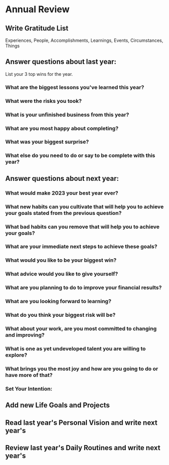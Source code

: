 * Annual Review
** Write Gratitude List

Experiences, People, Accomplishments, Learnings, Events, Circumstances, Things

** Answer questions about last year:

List your 3 top wins for the year.

*** What are the biggest lessons you've learned this year?
*** What were the risks you took?
*** What is your unfinished business from this year?
*** What are you most happy about completing?
*** What was your biggest surprise?
*** What else do you need to do or say to be complete with this year?

** Answer questions about next year:
*** What would make 2023 your best year ever?
*** What new habits can you cultivate that will help you to achieve your goals stated from the previous question?
*** What bad habits can you remove that will help you to achieve your goals?
*** What are your immediate next steps to achieve these goals?
*** What would you like to be your biggest win?
*** What advice would you like to give yourself?
*** What are you planning to do to improve your financial results?
*** What are you looking forward to learning?
*** What do you think your biggest risk will be?
*** What about your work, are you most committed to changing and improving?
*** What is one as yet undeveloped talent you are willing to explore?
*** What brings you the most joy and how are you going to do or have more of that?
*** Set Your Intention:

** Add new Life Goals and Projects
** Read last year's Personal Vision and write next year's
** Review last year's Daily Routines and write next year's
